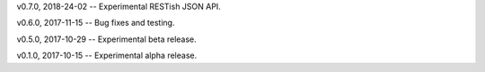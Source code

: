 v0.7.0, 2018-24-02 -- Experimental RESTish JSON API.

v0.6.0, 2017-11-15 -- Bug fixes and testing.

v0.5.0, 2017-10-29 -- Experimental beta release.

v0.1.0, 2017-10-15 -- Experimental alpha release.
